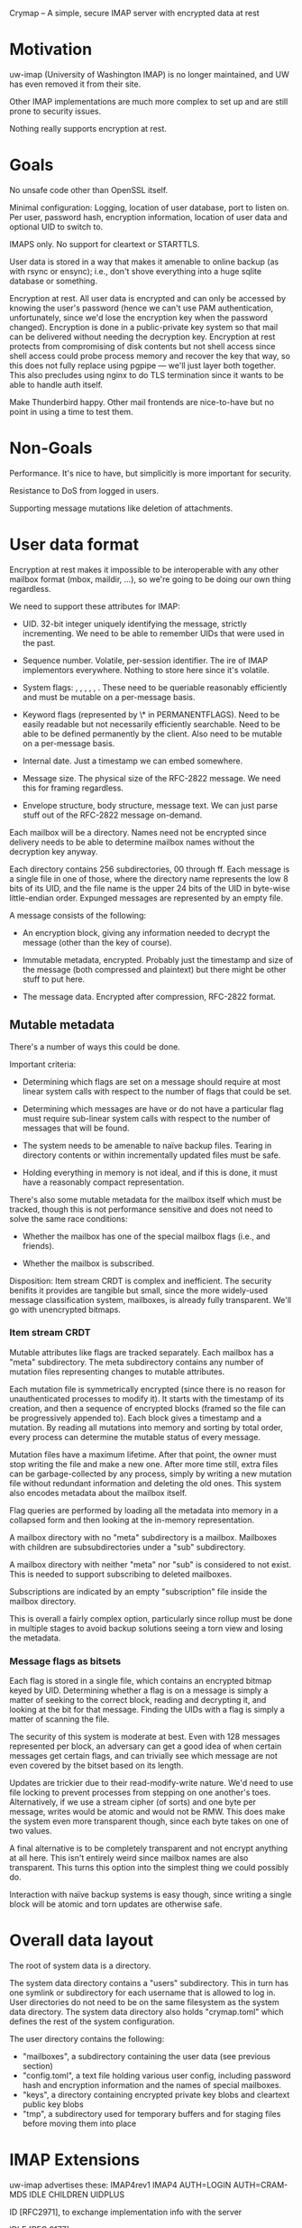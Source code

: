 Crymap -- A simple, secure IMAP server with encrypted data at rest

* Motivation

uw-imap (University of Washington IMAP) is no longer maintained, and UW has
even removed it from their site.

Other IMAP implementations are much more complex to set up and are still prone
to security issues.

Nothing really supports encryption at rest.

* Goals

No unsafe code other than OpenSSL itself.

Minimal configuration: Logging, location of user database, port to listen on.
Per user, password hash, encryption information, location of user data and
optional UID to switch to.

IMAPS only. No support for cleartext or STARTTLS.

User data is stored in a way that makes it amenable to online backup (as with
rsync or ensync); i.e., don't shove everything into a huge sqlite database or
something.

Encryption at rest. All user data is encrypted and can only be accessed by
knowing the user's password (hence we can't use PAM authentication,
unfortunately, since we'd lose the encryption key when the password changed).
Encryption is done in a public-private key system so that mail can be delivered
without needing the decryption key. Encryption at rest protects from
compromising of disk contents but not shell access since shell access could
probe process memory and recover the key that way, so this does not fully
replace using pgpipe --- we'll just layer both together. This also precludes
using nginx to do TLS termination since it wants to be able to handle auth
itself.

Make Thunderbird happy. Other mail frontends are nice-to-have but no point in
using a time to test them.

* Non-Goals

Performance. It's nice to have, but simplicitly is more important for security.

Resistance to DoS from logged in users.

Supporting message mutations like deletion of attachments.

* User data format

Encryption at rest makes it impossible to be interoperable with any other
mailbox format (mbox, maildir, ...), so we're going to be doing our own thing
regardless.

We need to support these attributes for IMAP:

- UID. 32-bit integer uniquely identifying the message, strictly incrementing.
  We need to be able to remember UIDs that were used in the past.

- Sequence number. Volatile, per-session identifier. The ire of IMAP
  implementors everywhere. Nothing to store here since it's volatile.

- System flags: \Seen, \Answered, \Flagged, \Deleted, \Draft, \Recent. These
  need to be queriable reasonably efficiently and must be mutable on a
  per-message basis.

- Keyword flags (represented by \* in PERMANENTFLAGS). Need to be easily
  readable but not necessarily efficiently searchable. Need to be able to be
  defined permanently by the client. Also need to be mutable on a per-message
  basis.

- Internal date. Just a timestamp we can embed somewhere.

- Message size. The physical size of the RFC-2822 message. We need this for
  framing regardless.

- Envelope structure, body structure, message text. We can just parse stuff out
  of the RFC-2822 message on-demand.

Each mailbox will be a directory. Names need not be encrypted since delivery
needs to be able to determine mailbox names without the decryption key anyway.

Each directory contains 256 subdirectories, 00 through ff. Each message is a
single file in one of those, where the directory name represents the low 8 bits
of its UID, and the file name is the upper 24 bits of the UID in byte-wise
little-endian order. Expunged messages are represented by an empty file.

A message consists of the following:

- An encryption block, giving any information needed to decrypt the message
  (other than the key of course).

- Immutable metadata, encrypted. Probably just the timestamp and size of the
  message (both compressed and plaintext) but there might be other stuff to put
  here.

- The message data. Encrypted after compression, RFC-2822 format.

** Mutable metadata

There's a number of ways this could be done.

Important criteria:

- Determining which flags are set on a message should require at most linear
  system calls with respect to the number of flags that could be set.

- Determining which messages are have or do not have a particular flag must
  require sub-linear system calls with respect to the number of messages that
  will be found.

- The system needs to be amenable to naïve backup files. Tearing in directory
  contents or within incrementally updated files must be safe.

- Holding everything in memory is not ideal, and if this is done, it must have
  a reasonably compact representation.

There's also some mutable metadata for the mailbox itself which must be
tracked, though this is not performance sensitive and does not need to solve
the same race conditions:

- Whether the mailbox has one of the special mailbox flags (i.e., \Sent and
  friends).

- Whether the mailbox is subscribed.

Disposition: Item stream CRDT is complex and inefficient. The security benifits
it provides are tangible but small, since the more widely-used message
classification system, mailboxes, is already fully transparent. We'll go with
unencrypted bitmaps.

*** Item stream CRDT

Mutable attributes like flags are tracked separately. Each mailbox has a "meta"
subdirectory. The meta subdirectory contains any number of mutation files
representing changes to mutable attributes.

Each mutation file is symmetrically encrypted (since there is no reason for
unauthenticated processes to modify it). It starts with the timestamp of its
creation, and then a sequence of encrypted blocks (framed so the file can be
progressively appended to). Each block gives a timestamp and a mutation. By
reading all mutations into memory and sorting by total order, every process can
determine the mutable status of every message.

Mutation files have a maximum lifetime. After that point, the owner must stop
writing the file and make a new one. After more time still, extra files can be
garbage-collected by any process, simply by writing a new mutation file without
redundant information and deleting the old ones. This system also encodes
metadata about the mailbox itself.

Flag queries are performed by loading all the metadata into memory in a
collapsed form and then looking at the in-memory representation.

A mailbox directory with no "meta" subdirectory is a \Noselect mailbox.
Mailboxes with children are subsubdirectories under a "sub" subdirectory.

A mailbox directory with neither "meta" nor "sub" is considered to not exist.
This is needed to support subscribing to deleted mailboxes.

Subscriptions are indicated by an empty "subscription" file inside the mailbox
directory.

This is overall a fairly complex option, particularly since rollup must be done
in multiple stages to avoid backup solutions seeing a torn view and losing the
metadata.

*** Message flags as bitsets

Each flag is stored in a single file, which contains an encrypted bitmap keyed
by UID. Determining whether a flag is on a message is simply a matter of
seeking to the correct block, reading and decrypting it, and looking at the
bit for that message. Finding the UIDs with a flag is simply a matter of
scanning the file.

The security of this system is moderate at best. Even with 128 messages
represented per block, an adversary can get a good idea of when certain
messages get certain flags, and can trivially see which message are not even
covered by the bitset based on its length.

Updates are trickier due to their read-modify-write nature. We'd need to use
file locking to prevent processes from stepping on one another's toes.
Alternatively, if we use a stream cipher (of sorts) and one byte per message,
writes would be atomic and would not be RMW. This does make the system even
more transparent though, since each byte takes on one of two values.

A final alternative is to be completely transparent and not encrypt anything at
all here. This isn't entirely weird since mailbox names are also transparent.
This turns this option into the simplest thing we could possibly do.

Interaction with naïve backup systems is easy though, since writing a single
block will be atomic and torn updates are otherwise safe.

* Overall data layout

The root of system data is a directory.

The system data directory contains a "users" subdirectory. This in turn has one
symlink or subdirectory for each username that is allowed to log in. User
directories do not need to be on the same filesystem as the system data
directory. The system data directory also holds "crymap.toml" which defines the
rest of the system configuration.

The user directory contains the following:

- "mailboxes", a subdirectory containing the user data (see previous section)
- "config.toml", a text file holding various user config, including password
  hash and encryption information and the names of special mailboxes.
- "keys", a directory containing encrypted private key blobs and cleartext
  public key blobs
- "tmp", a subdirectory used for temporary buffers and for staging files before
  moving them into place

* IMAP Extensions

uw-imap advertises these:
IMAP4rev1 IMAP4 AUTH=LOGIN AUTH=CRAM-MD5 IDLE CHILDREN UIDPLUS

ID [RFC2971], to exchange implementation info with the server

IDLE [RFC 2177]

UTF8=ONLY [RFC6855], so we don't need to deal with the obsolete UTF-7 stuff.
TODO: Does Thunderbird actually support this? Looks like it doesn't, oh well.
We should try to implement UTF8=ACCEPT at least though.

ENABLE [RFC5161], for clients to acknowledge UTF8=ONLY

MOVE, moving messages instead of COPY+delete+EXPUNGE
https://tools.ietf.org/html/draft-krecicki-imap-move-01

UIDPLUS [RFC 4315], base more things around UIDs instead of sequence numbers

QRESYNC [RFC 5162] is attractive in goal, but brings along an oodle of baggage,
so let's not.

BINARY [RFC 3516] sounds since since it's another thing about ditching old
limitations, but it allows the client to force the server to transcode MIME
messages, so no.

CHILDREN [RFC 3348] just adds mailbox attributes indicating whether or not each
mailbox has children, so that's easy enough.

COMPRESS [RFC 4978] might be nice.

WITHIN [RFC 5032] adds a couple search filters based on relative timestamps.
Pretty trivial.

LITERAL- [RFC 7888], avoid client-server round-trip for binary literals <= 4096
bytes with special syntax

XLIST and related [RFC 6154], for the special mailbox markers.
https://bugzilla.mozilla.org/show_bug.cgi?id=476260

UNSELECT [RFC 3691], to close a mailbox without expunging it

REPLACE [RFC 8508], a simple APPEND + UID EXPUNGE command.

APPENDLIMIT [RFC 7889], a completely passive way for the server to indicate the
maximum allowable APPEND size.

* Special mailboxes

Inbox. Undeletable, unrenamable, flagged \Inbox. Name must be case-insensitive.
Renaming has a weird special case in that we must support it, but do so by
creating a new mailbox with the new name and moving all contents inside Inbox
into it, while leaving any child mailboxes of Inbox unaffected. There doesn't
seem to be a particularly strong reason to implement this.

Sent. Undeletable, flagged \Sent.

Junk. Undeletable, flagged \Junk.

Trash. Undeletable, flagged \Trash.

* Operational design

One process per connection. This has a lot of advantages, such as being able to
switch users once authenticated, isolating unrelated connections from eaech
other, making it possible to see sources of load in `top`, and simplicity.

Processes can be spawned by inetd or similar, making daemonisation unnecessary.

If UNIX-specific features are enabled, the process can be configured to chroot
into the system data directory after all resources needed are loaded but before
anything on the socket is read, to insulate from OpenSSL vulnerabilities. After
authentication, it can further optionally chroot into the user directory and
switch to a particular UID. These features of course require spawning the
process as root. Some installations may prefer to just run under a dedicated
service user.

* Encryption

Symmetric encryption is done with AES-128-GCM, except for mutable metadata
files, which use AES-128-CBC since it is more suitable for incremental updates
and less sensitive in general.

An encrypted blob starts with a 16-byte IV and is followed by the ciphertext
with 0-padding. In GCM mode, this is followed by the 16-byte AEAD tag.

Asymmetric encryption is done through RSA. This adds a prefix to the encrypted
blob:

- The public/private key pair name, terminated with LF
- Two bytes (LE u16) indicating the length of the next component
- The 16-byte encryption key of what follows, itself encrypted with RSA using
  PKCS1-OAEP padding.

A user can have any number of keys, each of which has a name. Keys may be
"internal" if the public key is not stored in cleartext, or "external" if it
is.

Each private key is stored in the user's "keys" directory at "$name.priv". It
is an encrypted blob containing the RSA key's DER format, encrypted with the
user's master key. External public keys are stored in "$name.pub" in PEM PKCS#1
format.

The master key is a 16-byte value generated randomly generated when the user is
created. At runtime, it is derived from the user's password indirectly.

The user's password is passed through Argon2, using parameters and salt stored
in the user config to produce the password hash. The user config stores the
SHA-3 of the password hash with "check" appended in order to verify the
password. The master key is derived by taking the SHA-3 hash of the password
hash with "master" appended and then XORing it with a "master key XOR" stored
in the user config. The first 16 bytes of the result are the master key. The
master key XOR makes it possible to change the password without invalidating
the data.

* Internal Architecture

`crypt`. Shared crytographic primitives.

`mailbox`. Implementation of the basic mailbox storage mechanism, including
mutable metadata and sequence numbers, but not including functionality
involving parsing of MIME messages (e.g. partial FETCH, SEARCH elements),
instead only providing a feature to stream cleartext messages out of the store.

`mime`. Minimal parsing of MIME messages. We might pull this out of pgpipe.

`imap`. Implementation of IMAP operations, but nothing to do with the wire
protocol. Ties `mailbox` and `mime` together.

`wire`. Definitions for working with the IMAP wire protocol, with full support
for server-side parsing/serialisation and enough support for client-side to
support the CLI.

`server`. Actual IMAP server implementation. Ties `imap` and `wire` together.

`cli`. Various CLI utilities.
* On parsing MIME

IMAP unfortunately requires the server to actually parse MIME content in
certain cases, particularly for structured `FETCH` and many `SEARCH` queries.

How /little/ can we get away with? A full MIME parser is complex and
error-prone.

Inventory: What can the client ask the server to extract?

- FETCH: BODYSTRUCTURE. Also known as BODY, which confusingly is different from
  BODY[section]. This is a tree representing the multipart structure (including
  recursing into `message/rfc822` attachments for some reason). The exact
  format of the body structure varies wildly with content type. It's mostly
  stuff from the simple message headers, but also the size of certain types
  (measured in bytes or *lines* depending on type), and in one case the MD5 of
  the content (though that is extension data, which is apparently optional). So
  while formatting this the way IMAP wants is going to be ridiculously complex,
  getting the data itself should be fairly easy.

- FETCH: BODY[]. Fetches a (possibly filtered) part of the message. The client
  can optionally select a multipart section, and then can choose between all
  headers, some specific headers, all but some specific headers, the content
  only, or the whole section. Additionally, the client can request a
  byte-slice, which can just be handled after the whole byte array is buffered.

- FETCH: ENVELOPE. Grab a smorgasboard of headers and, for reasons unknown,
  reencode them into IMAP's own syntax. This includes fields that can contain
  non-ASCII characters in 8BITMIME, which is potentially problematic. These
  also require a deeper understanding of MIME and.. SMTP? syntax. There's also
  `Subject` which may require decoding.

- SEARCH: BCC, CC, FROM, TO. Primary headers that only need rudimentary
  parsing for the search match.

- SEARCH: SENTBEFORE, SENTON, SENTSINCE. The `Date` header. There's some
  ambiguity regarding timezone but is otherwise unproblematic.

- SEARCH: SUBJECT. We need to decode the subject if it's in one of the wonky
  non-ASCII encoding schemes.

- SEARCH: TEXT. Search the entire content, headers and all. RFC 3501 does not
  indicate whether the server is expected to know how to decode the body. We'll
  assume no. Server-side text search will be slow and is undeniably the wrong
  approach here so it's not that important to fully support.

Overall, BODYSTRUCTURE and ENVELOPE are both apalling and will be, by a wide
margin, the biggest difficulty here.
